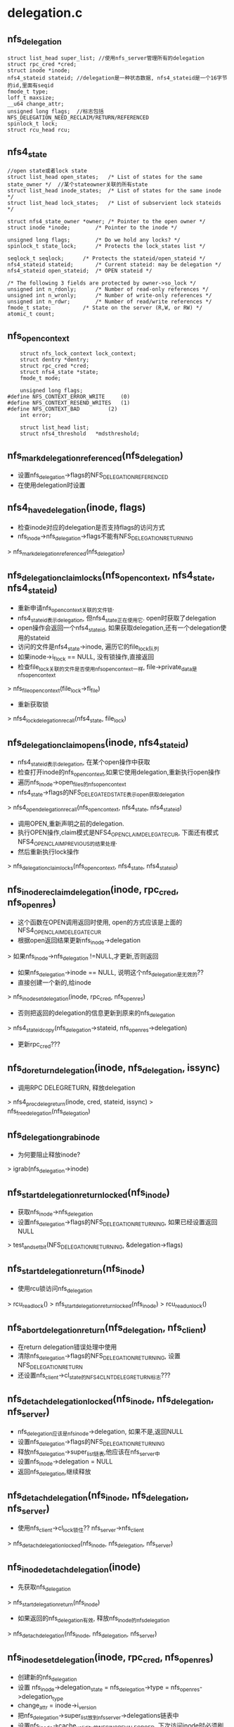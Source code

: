 * delegation.c 
** nfs_delegation
   #+begin_src 
	struct list_head super_list; //使用nfs_server管理所有的delegation
	struct rpc_cred *cred;
	struct inode *inode;
	nfs4_stateid stateid; //delegation是一种状态数据, nfs4_stateid是一个16字节的id,里面有seqid
	fmode_t type;
	loff_t maxsize;
	__u64 change_attr;
	unsigned long flags;  //标志包括NFS_DELEGATION_NEED_RECLAIM/RETURN/REFERENCED
	spinlock_t lock;
	struct rcu_head rcu;   
   #+end_src

** nfs4_state
   #+begin_src 
	//open state或者lock state
	struct list_head open_states;	/* List of states for the same state_owner */  //某个stateowner关联的所有state
	struct list_head inode_states;	/* List of states for the same inode */
	struct list_head lock_states;	/* List of subservient lock stateids */

	struct nfs4_state_owner *owner;	/* Pointer to the open owner */
	struct inode *inode;		/* Pointer to the inode */

	unsigned long flags;		/* Do we hold any locks? */
	spinlock_t state_lock;		/* Protects the lock_states list */

	seqlock_t seqlock;		/* Protects the stateid/open_stateid */
	nfs4_stateid stateid;		/* Current stateid: may be delegation */
	nfs4_stateid open_stateid;	/* OPEN stateid */

	/* The following 3 fields are protected by owner->so_lock */
	unsigned int n_rdonly;		/* Number of read-only references */
	unsigned int n_wronly;		/* Number of write-only references */
	unsigned int n_rdwr;		/* Number of read/write references */
	fmode_t state;			/* State on the server (R,W, or RW) */
	atomic_t count;   
   #+end_src

** nfs_open_context 
   #+begin_src 
	struct nfs_lock_context lock_context;
	struct dentry *dentry;
	struct rpc_cred *cred;
	struct nfs4_state *state;
	fmode_t mode;

	unsigned long flags;
#define NFS_CONTEXT_ERROR_WRITE		(0)
#define NFS_CONTEXT_RESEND_WRITES	(1)
#define NFS_CONTEXT_BAD			(2)
	int error;

	struct list_head list;
	struct nfs4_threshold	*mdsthreshold;   
   #+end_src

** nfs_mark_delegation_referenced(nfs_delegation)
   - 设置nfs_delegation->flags的NFS_DELEGATION_REFERENCED
   - 在使用delegation时设置

** nfs4_have_delegation(inode, flags)
   - 检查inode对应的delegation是否支持flags的访问方式
   - nfs_inode->nfs_delegation->flags不能有NFS_DELEGATION_RETURNING 
   > nfs_mark_delegation_referenced(nfs_delegation)

** nfs_delegation_claim_locks(nfs_open_context, nfs4_state, nfs4_stateid) 
   - 重新申请nfs_open_context关联的文件锁. 
   - nfs4_stateid表示delegation, 但nfs4_state正在使用它. open时获取了delegation
   - open操作会返回一个nfs4_stateid, 如果获取delegation,还有一个delegation使用的stateid
   - 访问的文件是nfs4_state->inode, 遍历它的file_lock队列
   - 如果inode->i_flock == NULL, 没有锁操作,直接返回
   - 检查file_lock关联的文件是否使用nfs_open_context一样, file->private_data是nfs_open_context
   > nfs_file_open_context(file_lock->fl_file) 
   - 重新获取锁
   > nfs4_lock_delegation_recall(nfs4_state, file_lock)

** nfs_delegation_claim_opens(inode, nfs4_stateid) 
   - nfs4_stateid表示delegation, 在某个open操作中获取
   - 检查打开inode的nfs_open_context,如果它使用delegation,重新执行open操作
   - 遍历nfs_inode->open_files的nfs_open_context
   - nfs4_state->flags的NFS_DELEGATED_STATE表示open获取delegation
   > nfs4_open_delegation_recall(nfs_open_context, nfs4_state, nfs4_stateid)
   - 调用OPEN,重新声明之前的delegation. 
   - 执行OPEN操作,claim模式是NFS4_OPEN_CLAIM_DELEGATE_CUR, 下面还有模式NFS4_OPEN_CLAIM_PREVIOUS的结果处理.
   - 然后重新执行lock操作
   > nfs_delegation_claim_locks(nfs_open_context, nfs4_state, nfs4_stateid)

** nfs_inode_reclaim_delegation(inode, rpc_cred, nfs_openres) 
   - 这个函数在OPEN调用返回时使用, open的方式应该是上面的NFS4_OPEN_CLAIM_DELEGATE_CUR
   - 根据open返回结果更新nfs_inode->delegation
   > 如果nfs_inode->nfs_delegation !=NULL,才更新,否则返回
   - 如果nfs_delegation->inode == NULL, 说明这个nfs_delegation是无效的??
   - 直接创建一个新的,给inode  
   > nfs_inode_set_delegation(inode, rpc_cred, nfs_openres)
   - 否则把返回的delegation的信息更新到原来的nfs_delegation 
   > nfs4_stateid_copy(nfs_delegation->stateid, nfs_openres->delegation)
   - 更新rpc_cred???

** nfs_do_return_delegation(inode, nfs_delegation, issync)
   - 调用RPC DELEGRETURN, 释放delegation
   > nfs4_proc_delegreturn(inode, cred, stateid, issync)
   > nfs_free_delegation(nfs_delegation)

** nfs_delegation_grab_inode
   - 为何要阻止释放inode?
   > igrab(nfs_delegation->inode)

** nfs_start_delegation_return_locked(nfs_inode)
   - 获取nfs_inode->nfs_delegation
   - 设置nfs_delegation->flags的NFS_DELEGATION_RETURNING, 如果已经设置返回NULL
   > test_and_set_bit(NFS_DELEGATION_RETURNING, &delegation->flags)

** nfs_start_delegation_return(nfs_inode) 
   - 使用rcu锁访问nfs_delegation  
   > rcu_read_lock() 
   > nfs_start_delegation_return_locked(nfs_inode)
   > rcu_read_unlock()

** nfs_abort_delegation_return(nfs_delegation, nfs_client)
   - 在return delegation错误处理中使用
   - 清除nfs_delegation->flags的NFS_DELEGATION_RETURNING, 设置NFS_DELEGATION_RETURN
   - 还设置nfs_client->cl_state的NFS4CLNT_DELEGRETURN标志???

** nfs_detach_delegation_locked(nfs_inode, nfs_delegation, nfs_server) 
   - nfs_delegation应该是nfs_inode->delegation, 如果不是,返回NULL
   - 设置nfs_delegation->flags的NFS_DELEGATION_RETURNING
   - 释放nfs_delegation->super_list链表,他应该在nfs_server中
   - 设置nfs_inode->delegation = NULL
   - 返回nfs_delegation,继续释放

** nfs_detach_delegation(nfs_inode, nfs_delegation, nfs_server) 
   - 使用nfs_client->cl_lock锁住??  nfs_server->nfs_client 
   > nfs_detach_delegation_locked(nfs_inode, nfs_delegation, nfs_server)

** nfs_inode_detach_delegation(inode) 
   - 先获取nfs_delegation 
   > nfs_start_delegation_return(nfs_inode)
   - 如果返回的nfs_delegation有效, 释放nfs_inode的nfs_delegation
   > nfs_detach_delegation(nfs_inode, nfs_delegation, nfs_server)

** nfs_inode_set_delegation(inode, rpc_cred, nfs_openres)
   - 创建新的nfs_delegation
   - 设置 nfs_inode->delegation_state = nfs_delegation->type  = nfs_openres->delegation_type
   - change_attr = inode->i_version
   - 把nfs_delegation->super_list放到nfs_server->delegations链表中
   - 设置nfs_inode->cache_validity的NFS_INO_REVAL_FORCED, 下次访问inode时必须刷新metadata/data
   - nfs_delegation的操作还是使用nfs_client的锁同步

** nfs_end_delegation_return(inode, nfs_delegation, issync)
   - 如果要发送delegation return, 要不是server要求,要不是rpc有错误, 所以才重新open??
   - 首先重新执行open操作???
   > nfs_delegation_claim_opens(inode, nfs_delegation->nfs4_stateid) 
   > nfs4_wait_clnt_recover(nfs_client)
   - 如果上面有错误, 设置nfs_delegation标志
   > nfs_abort_delegation_return(nfs_delegation, nfs_client)
   - 释放nfs_delegation
   > nfs_detach_delegation(nfs_inode, nfs_delegation, nfs_server)
   - 发送delegation return 
   > nfs_do_return_delegation(inode, nfs_delegation, issync)

** nfs_delegation_need_return(nfs_delegation)
   - 如果nfs_delegation->flags包含NFS_DELEGATION_RETURN, 返回true
   - 如果nfs_delegation->flags包含NFS_DELEGATION_RETURN_IF_CLOSED, 而且nfs_inode没有nfs_open_context, 返回true
   - nfs_inode->open_files链表空

** nfs_client_return_marked_delegations(nfs_client) 
   - 释放nfs_server的一些nfs_delegation 
   > nfs_delegation_need_return(nfs_delegation)
   - 阻止inode释放
   > nfs_delegation_grab_inode(nfs_delegation)
   - 获取nfs_delegation 
   > nfs_start_delegation_return_locked(nfs_inode)
   - 异步释放
   > nfs_end_delegation_return(inode, nfs_delegation, 0)
   - 如果上面操作返回错误,设置nfs_client->cl_state的NFS4CLNT_DELEGRETURN

** nfs_inode_return_delegation_noreclaim(inode)
   - 直接释放inode, 不需要重新执行open
   - 在释放inode时使用, evict_inode
   - 让nfs_inode释放nfs_delegation
   > nfs_inode_detach_delegation(nfs_inode)
   > nfs_do_return_delegation(inode, nfs_delegation, 0)

** nfs_inode_return_delegation(inode)
   - 写回所有数据 
   > nfs_wb_all(inode) 
   - 获取nfs_delegation 
   > nfs_start_delegation_return(nfs_inode)
   - 这里会重新执行open操作, 同步释放
   > nfs_end_delegation_return(inode, nfs_delegation, 1)

** nfs_mark_return_if_closed_delegation(nfs_server, nfs_delegation)
   - 释放长时间不用的delegation, 在文件关闭之后释放它
   - 设置nfs_delegation->flags的NFS_DELEGATION_RETURN_IF_CLOSED
   - 设置nfs_server->nfs_client->cl_state的NFS4CLNT_DELEGRETURN

** nfs_mark_return_delegation(nfs_server, nfs_delegation) 
   - 设置nfs_server->nfs_client->cl_state的NFS4CLNT_DELEGRETURN
   - 设置nfs_delegation->flags的NFS_DELEGATION_RETURN

** nfs_server_mark_return_all_delegations(nfs_server)
   - 标记nfs_server->delegations中所有的nfs_delegation 
   > nfs_mark_return_delegation(nfs_server, nfs_delegation)

** nfs_client_mark_return_all_delegations(nfs_client)
   - 之前nfs_delegation在rpc_client中,现在在rpc_server中
   - 遍历所有的nfs_server 
   > nfs_server_mark_return_all_delegations(nfs_server)

** nfs_delegation_run_state_manager(nfs_client) 
   - 如果nfs_client->cl_state有NFS4CLNT_DELEGRETURN,启动state线程
   > nfs4_schedule_state_manager(nfs_client)

** nfs_expire_all_delegations(nfs_client)
   - 设置所有的nfs_delegation的NFS_DELEGATION_RETURN 
   > nfs_delegation_run_state_manager(nfs_client)

** nfs_server_return_all_delegation(nfs_server)
   - 只处理一个nfs_server 
   > nfs_server_mark_return_all_delegations(nfs_server)
   > nfs4_schedule_state_manager(nfs_client)
   - 等待state线程完成 
   > nfs4_wait_clnt_recover(nfs_client)

** nfs_mark_return_unused_delegation_types(nfs_server, flags)
   - 遍历nfs_delegation, 把flags访问方式的nfs_delegation释放
   - 如果nfs_delegation->type是读写, FMODE_READ|FMODE_WRITE, 而且flags不是写,不能释放 
   > nfs_mark_return_if_closed_delegation(nfs_server, nfs_delegation)

** nfs_client_mark_return_unused_delegation_types(nfs_client, flags)
   > nfs_mark_return_unused_delegation_types(nfs_server, flags)

** nfs_remove_bad_delegation(inode)
   - 释放nfs_delegation对应的nfs4_state?? 
   > nfs_inode_detach_delegation(inode)
   - 标记对应的nfs4_state, nfs4_stateowner, 启动state线程
   > nfs_inode_find_state_and_recover(inode, nfs_delegation->nfs4_stateid)
   - 直接释放nfs_delegation 
   > nfs_free_delegation(nfs_delegation)

** nfs_expire_unused_delegation_types(nfs_client, fmode_t)
   - unused, 到文件关闭后才释放
   > nfs_client_mark_return_unused_delegation_types(nfs_client, flags)
   - 启动state manager任务
   > nfs_delegation_run_state_manager(nfs_client) 

** nfs_mark_return_unreferenced_delegations(nfs_server)
   - 遍历nfs_delegation, 过滤包含NFS_DELEGATION_REFERENCED标志的 
   > nfs_mark_return_if_closed_delegation(nfs_server, nfs_delegation)

** nfs_expire_unreferenced_delegations(nfs_client) 
   - 遍历nfs_server
   > nfs_mark_return_unreferenced_delegations(nfs_server)
   - 启动state线程
   > nfs_delegation_run_state_manager(nfs_client)

** nfs_async_inode_return_delegation(inode, nfs4_stateid)
   - 异步的释放一个nfs_delegation
   - 先把数据写回, 异步写,不等待
   > filemap_flush(address_space)
   - 比较nfs_delegation?? 
   > nfs_client->cl_mvops->match_stateid(nfs_delegation->stateid, nfs4_stateid)
   - 设置标志,然后出发state manager.
   > nfs_mark_return_delegation(nfs_server, nfs_delegation)
   > nfs_delegation_run_state_manager(nfs_client)

** nfs_delegation_find_inode_server(nfs_server, nfs_fh) 
   - 在nfs_server的所有nfs_delegation中找一个，它关联的nfs_inode使用nfs_fh
   > nfs_compare_fh(nfs_fh, nfs_delegation->nfs_inode->nfs_fh)

** nfs_delegation_find_inode(nfs_client, nfs_fh)
  - 遍历nfs_server 
  > nfs_delegation_find_inode_server(nfs_server, nfs_fh)

** nfs_delegation_mark_reclaim_server(nfs_server) / nfs_delegation_mark_reclaim(nfs_client) 
  - 给关联的nfs_delegation设置NFS_DELEGATION_NEED_RECLAIM. 这个操作比较危险,再发生严重错误的调用..

** nfs_delegation_reap_unclaimed(nfs_client) 
   - 在reboot recovery操作之后,删除没有恢复的nfs_delegation, 不用rpc process.
   > nfs_delegation_grab_inode
   > nfs_detach_delegation(...)
   > nfs_free_delegation(..)
   > iput(inode)

** nfs_delegation_present(nfs_client)
   - nfs_client是否有nfs_delegation

** nfs_copy_delegation_stateid(nfs4_stateid dst, inode, flags)
   - 把nfs_inode->nfs_delegation->nfs4_stateid给参数 
   > nfs4_stateid_copy(dst, nfs4_delegation->nfs4_stateid)
   > nfs_mark_delegation_referenced(nfs_delegation)

** 总结
   - 在open操作中创建nfs_delegation,或更新nfs_delegation?
   > nfs_inode_reclaim_delegation(inode, rpc_cred, nfs_openres)
   > nfs_inode_set_delegation

   - 在错误处理NFS4ERR_OPENMODE, 或者open方式和delegation冲突, 归还nfs_delegation 
   > nfs4_inode_return_delegation(inode)
   - 但这里释放delegation还要重新发送open,需要更新nfs4_state在server端的状态, 发送使用CLAIM_DELEGATE_CUR
   - 设置nfs_delegation->flags的NFS_DELEGATION_RETURNING
   > nfs_start_delegation_return(nfs_inode)
   > nfs_end_delegation_return(inode)
   - 发送open操作 
   > nfs_delegation_claim_opens(inode, nfs4_stateid)
   - 等待state recovery?? 
   > nfs4_wait_clnt_recover(nfs_client)
   - 释放nfs_delegation
   > nfs_detach_delegation(nfs_inode, nfs_delegation, nfs_server)
   - 发送rpc请求 
   > nfs_do_return_delegation(inode, nfs_delegation, issync)

   - 在state线程中释放nfs_delegation 
   > nfs_claim_return_marked_delegations(nfs_client)
   - 检查NFS_DELEGATION_RETURN, 或者NFS_DELEGATION_RETURN_IF_CLOSED
   > nfs_delegation_need_return(nfs_delegation)
   - 其他操作和上面一样 
   > nfs_start_delegation_return(inode)
   - 异步释放
   > nfs_end_delegation_return(inode, nfs_delegation, 0)

   - 在释放inode时, nfs4_evict_inode会释放nfs_delegation
   > nfs_inode_return_delegation_noreclaim(inode)

   - 在错误处理中,会释放整个nfs_client的nfs_delegation, 或者释放nfs_server时,释放他的nfs_delegation
   > nfs_expire_all_delegations(nfs_client)
   - 只是设置nfs_delegation->flags的NFS_DELEGATION_RETURN
   - 启动state线程 
   > nfs4_schedule_state_manager(nfs_client)

   - 接受到server的recall请求时使用 
   > nfs_async_inode_return_delegation(inode, nfs4_stateid)

   - 在server reboot之后,需要恢复delegation,不能恢复的删除
   - 使用NFS_DELEGATION_NEED_RECLAIM表示
   > nfs4_state_clear_reclaim_reboot(nfs_client)
